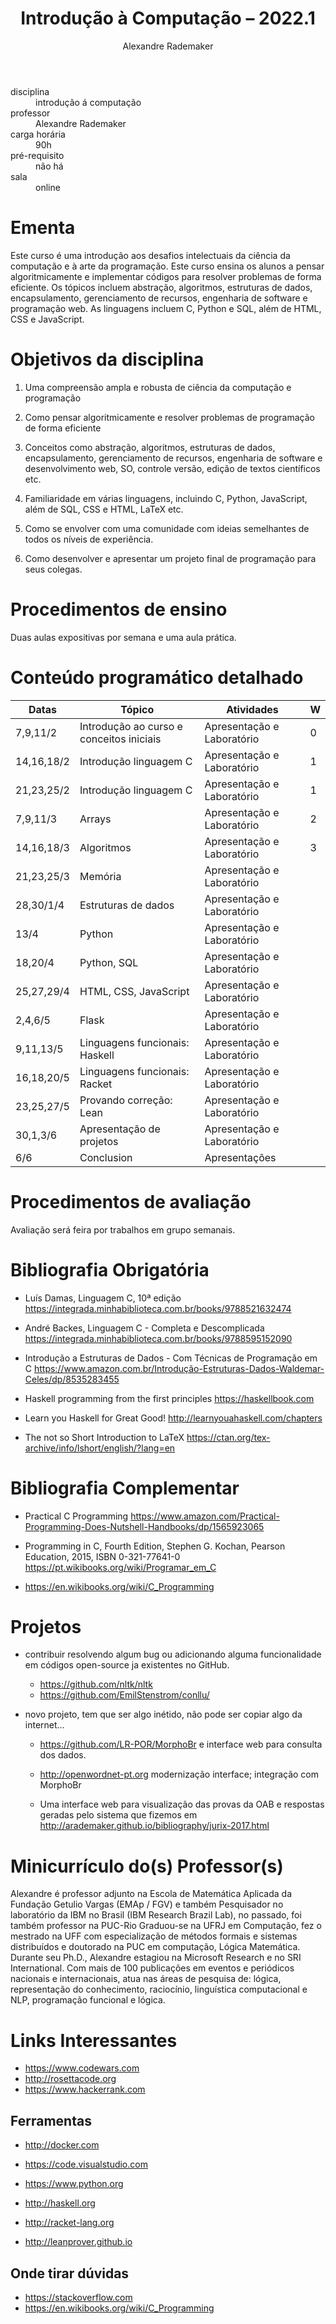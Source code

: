 #+title: Introdução à Computação -- 2022.1
#+author: Alexandre Rademaker


- disciplina :: introdução á computação
- professor :: Alexandre Rademaker 
- carga horária :: 90h
- pré-requisito :: não há
- sala :: online

* Ementa

Este curso é uma introdução aos desafios intelectuais da ciência da
computação e à arte da programação. Este curso ensina os alunos a
pensar algoritmicamente e implementar códigos para resolver problemas
de forma eficiente. Os tópicos incluem abstração, algoritmos,
estruturas de dados, encapsulamento, gerenciamento de recursos,
engenharia de software e programação web. As linguagens incluem C,
Python e SQL, além de HTML, CSS e JavaScript.

* Objetivos da disciplina

1. Uma compreensão ampla e robusta de ciência da computação e
   programação

1. Como pensar algoritmicamente e resolver problemas de programação de
   forma eficiente

2. Conceitos como abstração, algoritmos, estruturas de dados,
   encapsulamento, gerenciamento de recursos, engenharia de software e
   desenvolvimento web, SO, controle versão, edição de textos
   científicos etc.

3. Familiaridade em várias linguagens, incluindo C, Python, JavaScript,
   além de SQL, CSS e HTML, LaTeX etc.

4. Como se envolver com uma comunidade com ideias semelhantes de todos
   os níveis de experiência.

5. Como desenvolver e apresentar um projeto final de programação para
   seus colegas.

* Procedimentos de ensino 

  Duas aulas expositivas por semana e uma aula prática.

* Conteúdo programático detalhado

  |------------+------------------------------------------+----------------------------+---|
  | Datas      | Tópico                                   | Atividades                 | W |
  |------------+------------------------------------------+----------------------------+---|
  | 7,9,11/2   | Introdução ao curso e conceitos iniciais | Apresentação e Laboratório | 0 |
  | 14,16,18/2 | Introdução linguagem C                   | Apresentação e Laboratório | 1 |
  | 21,23,25/2 | Introdução linguagem C                   | Apresentação e Laboratório | 1 |
  | 7,9,11/3   | Arrays                                   | Apresentação e Laboratório | 2 |
  | 14,16,18/3 | Algoritmos                               | Apresentação e Laboratório | 3 |
  | 21,23,25/3 | Memória                                  | Apresentação e Laboratório |   |
  | 28,30/1/4  | Estruturas de dados                      | Apresentação e Laboratório |   |
  | 13/4       | Python                                   | Apresentação e Laboratório |   |
  | 18,20/4    | Python, SQL                              | Apresentação e Laboratório |   |
  | 25,27,29/4 | HTML, CSS, JavaScript                    | Apresentação e Laboratório |   |
  | 2,4,6/5    | Flask                                    | Apresentação e Laboratório |   |
  | 9,11,13/5  | Linguagens funcionais: Haskell           | Apresentação e Laboratório |   |
  | 16,18,20/5 | Linguagens funcionais: Racket            | Apresentação e Laboratório |   |
  | 23,25,27/5 | Provando correção: Lean                  | Apresentação e Laboratório |   |
  | 30,1,3/6   | Apresentação de projetos                 | Apresentação e Laboratório |   |
  | 6/6        | Conclusion                               | Apresentações              |   |
  |------------+------------------------------------------+----------------------------+---|

* Procedimentos de avaliação

  Avaliação será feira por trabalhos em grupo semanais.

* Bibliografia Obrigatória

- Luís Damas, Linguagem C, 10ª edição
  [[https://integrada.minhabiblioteca.com.br/books/9788521632474]]

- André Backes, Linguagem C - Completa e Descomplicada
  [[https://integrada.minhabiblioteca.com.br/books/9788595152090]]

- Introdução a Estruturas de Dados - Com Técnicas de Programação em C
  [[https://www.amazon.com.br/Introdução-Estruturas-Dados-Waldemar-Celes/dp/8535283455]]

- Haskell programming from the first principles
  [[https://haskellbook.com]]

- Learn you Haskell for Great Good!
  [[http://learnyouahaskell.com/chapters]]

- The not so Short Introduction to LaTeX
  [[https://ctan.org/tex-archive/info/lshort/english/?lang=en]]

* Bibliografia Complementar

- Practical C Programming
  [[https://www.amazon.com/Practical-Programming-Does-Nutshell-Handbooks/dp/1565923065]]

- Programming in C, Fourth Edition, Stephen G. Kochan, Pearson
  Education, 2015, ISBN 0-321-77641-0
  [[https://pt.wikibooks.org/wiki/Programar_em_C]]

- https://en.wikibooks.org/wiki/C_Programming


* Projetos

  - contribuir resolvendo algum bug ou adicionando alguma
    funcionalidade em códigos open-source ja existentes no GitHub.

    - https://github.com/nltk/nltk
    - https://github.com/EmilStenstrom/conllu/
      
  - novo projeto, tem que ser algo inétido, não pode ser copiar algo
    da internet...

    - https://github.com/LR-POR/MorphoBr e interface web para consulta
      dos dados.

    - http://openwordnet-pt.org modernização interface; integração com
      MorphoBr

    - Uma interface web para visualização das provas da OAB e
      respostas geradas pelo sistema que fizemos em
      http://arademaker.github.io/bibliography/jurix-2017.html

* Minicurrículo do(s) Professor(s)

Alexandre é professor adjunto na Escola de Matemática Aplicada da
Fundação Getulio Vargas (EMAp / FGV) e também Pesquisador no laboratório
da IBM no Brasil (IBM Research Brazil Lab), no passado, foi também
professor na PUC-Rio Graduou-se na UFRJ em Computação, fez o mestrado na
UFF com especialização de métodos formais e sistemas distribuídos e
doutorado na PUC em computação, Lógica Matemática. Durante seu Ph.D.,
Alexandre estagiou na Microsoft Research e no SRI International. Com
mais de 100 publicações em eventos e periódicos nacionais e
internacionais, atua nas áreas de pesquisa de: lógica, representação do
conhecimento, raciocínio, linguística computacional e NLP, programação
funcional e lógica.

* Links Interessantes

  - https://www.codewars.com
  - http://rosettacode.org
  - https://www.hackerrank.com

** Ferramentas

  - http://docker.com
  - https://code.visualstudio.com

  - https://www.python.org
  - http://haskell.org
  - http://racket-lang.org
  - http://leanprover.github.io
    
** Onde tirar dúvidas

 - https://stackoverflow.com
 - https://en.wikibooks.org/wiki/C_Programming
 
